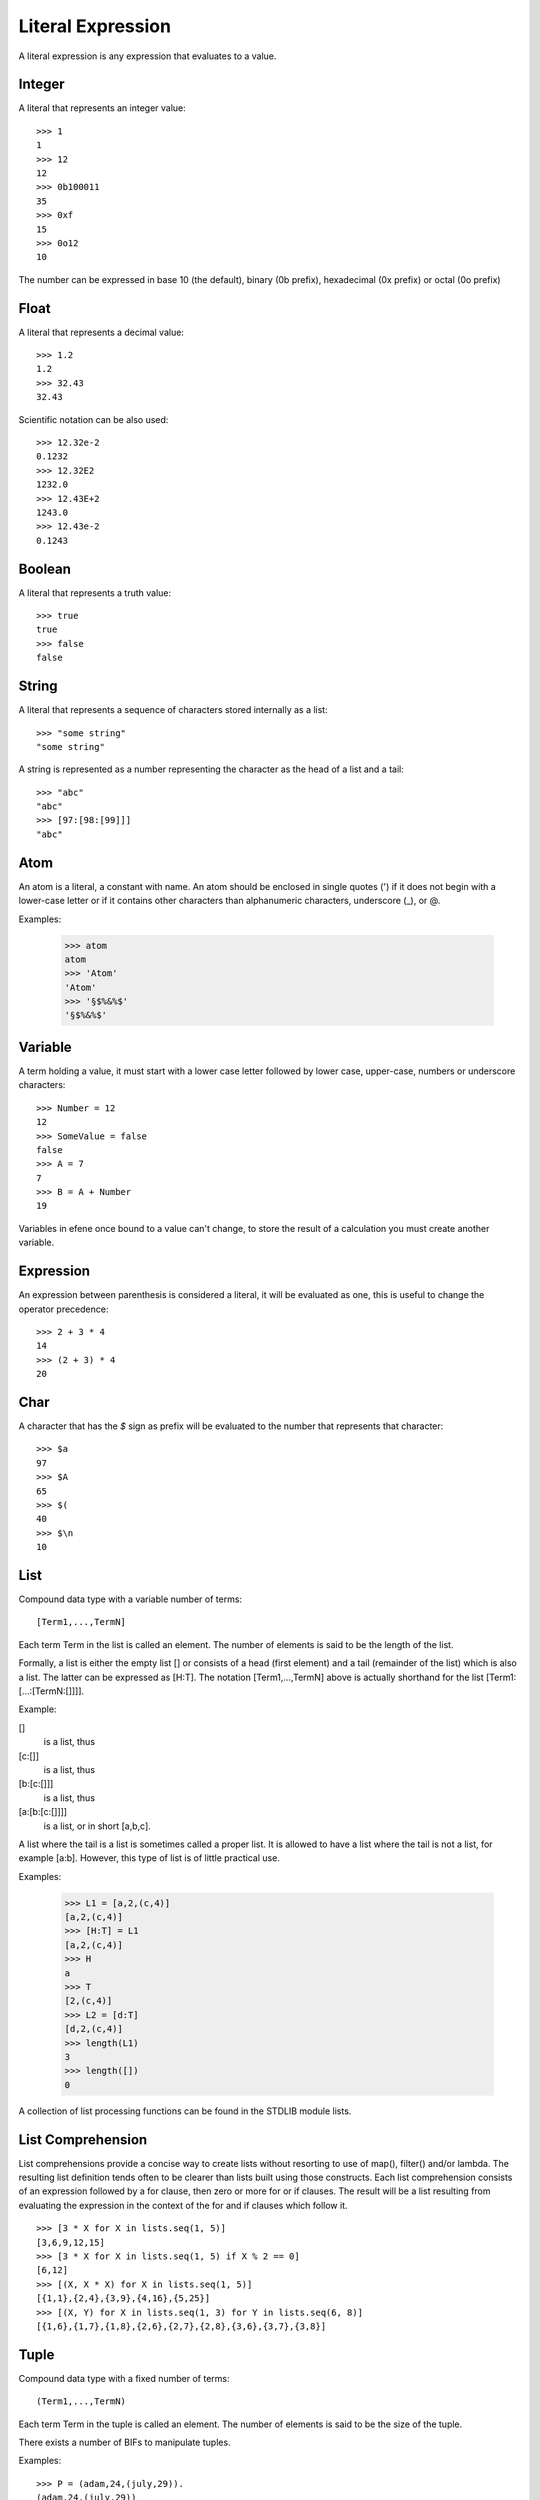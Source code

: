 Literal Expression
------------------

A literal expression is any expression that evaluates to a value.

Integer
~~~~~~~

A literal that represents an integer value::

        >>> 1
        1
        >>> 12
        12
        >>> 0b100011
        35
        >>> 0xf
        15
        >>> 0o12
        10

The number can be expressed in base 10 (the default), binary (0b prefix),
hexadecimal (0x prefix) or octal (0o prefix)

Float
~~~~~

A literal that represents a decimal value::

        >>> 1.2
        1.2
        >>> 32.43
        32.43

.. _scientificnotationfloat:

Scientific notation can be also used::

        >>> 12.32e-2
        0.1232
        >>> 12.32E2
        1232.0
        >>> 12.43E+2
        1243.0
        >>> 12.43e-2
        0.1243

Boolean
~~~~~~~

A literal that represents a truth value::

        >>> true
        true
        >>> false
        false

String
~~~~~~

A literal that represents a sequence of characters stored internally as a
list::

        >>> "some string"
        "some string"

A string is represented as a number representing the character as the head of a
list and a tail::

        >>> "abc"
        "abc"
        >>> [97:[98:[99]]]
        "abc"

Atom
~~~~

An atom is a literal, a constant with name. An atom should be enclosed in
single quotes (') if it does not begin with a lower-case letter or if it
contains other characters than alphanumeric characters, underscore (_), or @.

Examples:

        >>> atom
        atom
        >>> 'Atom'
        'Atom'
        >>> '§$%&%$'
        '§$%&%$'

Variable
~~~~~~~~

A term holding a value, it must start with a lower case letter followed by
lower case, upper-case, numbers or underscore characters::

        >>> Number = 12
        12
        >>> SomeValue = false
        false
        >>> A = 7
        7
        >>> B = A + Number
        19

Variables in efene once bound to a value can't change, to store the result
of a calculation you must create another variable.

Expression
~~~~~~~~~~

An expression between parenthesis is considered a literal, it will be evaluated
as one, this is useful to change the operator precedence::

        >>> 2 + 3 * 4
        14
        >>> (2 + 3) * 4
        20


Char
~~~~

A character that has the *$* sign as prefix will be evaluated to the number that
represents that character::

        >>> $a
        97
        >>> $A
        65
        >>> $(
        40
        >>> $\n
        10

List
~~~~

Compound data type with a variable number of terms::

        [Term1,...,TermN]

Each term Term in the list is called an element. The number of elements is said
to be the length of the list.

Formally, a list is either the empty list [] or consists of a head (first
element) and a tail (remainder of the list) which is also a list. The latter
can be expressed as [H:T]. The notation [Term1,...,TermN] above is actually
shorthand for the list [Term1:[...:[TermN:[]]]].

Example:

[]
         is a list, thus
[c:[]]
         is a list, thus
[b:[c:[]]]
         is a list, thus
[a:[b:[c:[]]]]
         is a list, or in short [a,b,c].

A list where the tail is a list is sometimes called a proper list. It is
allowed to have a list where the tail is not a list, for example [a:b].
However, this type of list is of little practical use.

Examples:

        >>> L1 = [a,2,(c,4)]
        [a,2,(c,4)]
        >>> [H:T] = L1
        [a,2,(c,4)]
        >>> H
        a
        >>> T
        [2,(c,4)]
        >>> L2 = [d:T]
        [d,2,(c,4)]
        >>> length(L1)
        3
        >>> length([])
        0

A collection of list processing functions can be found in the STDLIB module lists.

List Comprehension
~~~~~~~~~~~~~~~~~~

List comprehensions provide a concise way to create lists without resorting to
use of map(), filter()  and/or lambda. The resulting list definition tends
often to be clearer than lists built using those constructs. Each list
comprehension  consists of an expression followed by a for clause, then zero or
more for or if clauses. The result will be a list resulting from evaluating the
expression in the context of the for and if clauses which follow it.

::

        >>> [3 * X for X in lists.seq(1, 5)]
        [3,6,9,12,15]
        >>> [3 * X for X in lists.seq(1, 5) if X % 2 == 0]
        [6,12]
        >>> [(X, X * X) for X in lists.seq(1, 5)]
        [{1,1},{2,4},{3,9},{4,16},{5,25}]
        >>> [(X, Y) for X in lists.seq(1, 3) for Y in lists.seq(6, 8)]
        [{1,6},{1,7},{1,8},{2,6},{2,7},{2,8},{3,6},{3,7},{3,8}]


Tuple
~~~~~

Compound data type with a fixed number of terms::

        (Term1,...,TermN)

Each term Term in the tuple is called an element. The number of elements is
said to be the size of the tuple.

There exists a number of BIFs to manipulate tuples.

Examples::

        >>> P = (adam,24,(july,29)).
        (adam,24,(july,29))
        >>> element(1,P).
        adam
        >>> element(3,P).
        (july,29)
        >>> P2 = setelement(2,P,25).
        (adam,25,(july,29))
        >>> tuple_size(P).
        3
        >>> tuple_size(()).
        0

Function Reference
~~~~~~~~~~~~~~~~~~

If a function need to be passed as parameter then it must be referenced, for example
to pass the is_list/1 function::

        >>> lists.filter(fn (X) { is_boolean(X) }, [1, 2, true, 2.3, false, (1,3), []])
        [true,false]

For functions with multiple parameters this becomes a problem, we could write the same as::

        >>> lists.filter(fn erlang.is_boolean:1, [1, 2, true, 2.3, false, (1,3), []])
        [true,false]

The format of a function reference is::

        fn <module>.<function>:<arity>

Another example::

        >>> Ref = fn erlang.is_boolean:1
        #Fun<erlang.is_boolean.1>
        >>> lists.filter(Ref, [1, 2, true, 2.3, false, (1,3), []])
        [true,false]

Record Instantiation
~~~~~~~~~~~~~~~~~~~~

To create a new record the format is::

        <var-name> = <record-name>[attr1=val1, attr2=val2[, attr3=val3...]]

For example, to create a new record of the type person defined as::

        person = record(firstname, lastname, mail="none")

The instantiation is::

        P = person[firstname="mariano", lastname="guerra", mail="no@spam.com"]

Record Access
~~~~~~~~~~~~~

To access a value of a record the format is::
       
        <record-name>.<var-name>[<attr-name>] 

For example, to access the *firstname* attribute of the record created above::

        person.P[firstname]

Record Modification
~~~~~~~~~~~~~~~~~~~

To modify a record and store the result in a new variable the format is::

        <var-name> = <record-name>.<var-name>[attr1=val1[, attr2=val2, attr3=val3...]]

For example, to create a new record modifying some attributes from the P record::

        P1 = person.P[firstname="Mariano", lastname="Guerra"]

One or more attributes can be modified in the same expression.

Function Call
~~~~~~~~~~~~~

To call a function the format is::

        <function-name>([arg1, ...])

Or::

        <module-name>.<function-name>([arg1, ...])

Example::

        >>> is_number(1)
        true
        >>> erlang.is_number(1)
        true
        >>> lists.append([1,2,3], [4,5,6])
        [1,2,3,4,5,6]

The function name and module name can be expressions that evaluate to an atom
representing the name::

        >>> F = append
        append
        >>> Mod = lists
        lists
        >>> Mod.F([1,2,3], [4,5,6])
        [1,2,3,4,5,6]
        >>> Mod.append([1,2,3], [4,5,6])
        [1,2,3,4,5,6]
        >>> lists.F([1,2,3], [4,5,6])
        [1,2,3,4,5,6]

Binary
~~~~~~

bit string is used to store an area of untyped memory.

Bit Strings are expressed using the bit syntax.

Bit Strings which consists of a number of bits which is evenly divisible by
eight are called Binaries

Examples::

        >>> <[10,20]>
        <<10,20>>
        >>>  <["ABC"]>
        <<"ABC">>
        >>> <[1:1,0:1]>
        <<2:2>>

.. _macrovariables:

Macro Variables
~~~~~~~~~~~~~~~

A set of variables that are replaced at compile time, all the Macro Variables start
with the *$* sign and have more than one character in their name (to differentiate them
from the char operator).

The defined variables are:

$module
        the module name as atom
$module_string
        the module name as string
$line
        the current line as an integer
$file
        the file name as string

